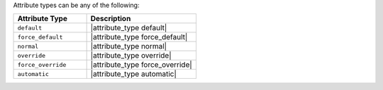 .. The contents of this file are included in multiple topics.
.. This file should not be changed in a way that hinders its ability to appear in multiple documentation sets.

Attribute types can be any of the following:

.. list-table::
   :widths: 200 300
   :header-rows: 1

   * - Attribute Type
     - Description
   * - ``default``
     - |attribute_type default|
   * - ``force_default``
     - |attribute_type force_default|
   * - ``normal``
     - |attribute_type normal|
   * - ``override``
     - |attribute_type override|
   * - ``force_override``
     - |attribute_type force_override|
   * - ``automatic``
     - |attribute_type automatic|

